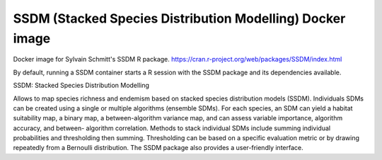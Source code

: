 ==========================================================
SSDM (Stacked Species Distribution Modelling) Docker image
==========================================================

Docker image for Sylvain Schmitt's SSDM R package. https://cran.r-project.org/web/packages/SSDM/index.html

By default, running a SSDM container starts a R session with the SSDM package and its dependencies available.

SSDM: Stacked Species Distribution Modelling

Allows to map species richness and endemism based on stacked species distribution models (SSDM). Individuals SDMs can be created using a single or multiple algorithms (ensemble SDMs). For each species, an SDM can yield a habitat suitability map, a binary map, a between-algorithm variance map, and can assess variable importance, algorithm accuracy, and between- algorithm correlation. Methods to stack individual SDMs include summing individual probabilities and thresholding then summing. Thresholding can be based on a specific evaluation metric or by drawing repeatedly from a Bernoulli distribution. The SSDM package also provides a user-friendly interface.
